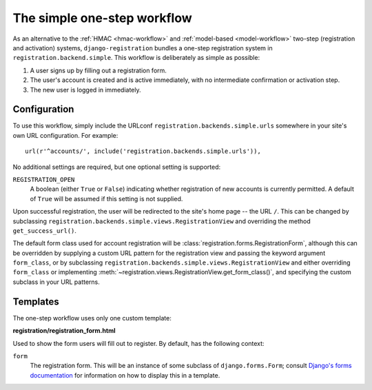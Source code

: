 .. _simple-workflow:
.. module:: registration.backends.simple

The simple one-step workflow
============================

As an alternative to the :ref:`HMAC <hmac-workflow>` and
:ref:`model-based <model-workflow>` two-step (registration and
activation) systems, ``django-registration`` bundles a one-step
registration system in ``registration.backend.simple``. This workflow
is deliberately as simple as possible:

1. A user signs up by filling out a registration form.

2. The user's account is created and is active immediately, with no
   intermediate confirmation or activation step.

3. The new user is logged in immediately.


Configuration
-------------

To use this workflow, simply include the URLconf
``registration.backends.simple.urls`` somewhere in your site's own URL
configuration. For example::

    url(r'^accounts/', include('registration.backends.simple.urls')),

No additional settings are required, but one optional setting is
supported:

``REGISTRATION_OPEN``
    A boolean (either ``True`` or ``False``) indicating whether
    registration of new accounts is currently permitted. A default of
    ``True`` will be assumed if this setting is not supplied.

Upon successful registration, the user will be redirected to the
site's home page -- the URL ``/``. This can be changed by subclassing
``registration.backends.simple.views.RegistrationView`` and overriding
the method ``get_success_url()``.

The default form class used for account registration will be
:class:`registration.forms.RegistrationForm`, although this can be
overridden by supplying a custom URL pattern for the registration view
and passing the keyword argument ``form_class``, or by subclassing
``registration.backends.simple.views.RegistrationView`` and either
overriding ``form_class`` or implementing
:meth:`~registration.views.RegistrationView.get_form_class()`, and
specifying the custom subclass in your URL patterns.


Templates
---------

The one-step workflow uses only one custom template:

**registration/registration_form.html**

Used to show the form users will fill out to register. By default, has
the following context:

``form``
    The registration form. This will be an instance of some subclass
    of ``django.forms.Form``; consult `Django's forms documentation
    <https://docs.djangoproject.com/en/1.8/topics/forms/>`_ for
    information on how to display this in a template.


